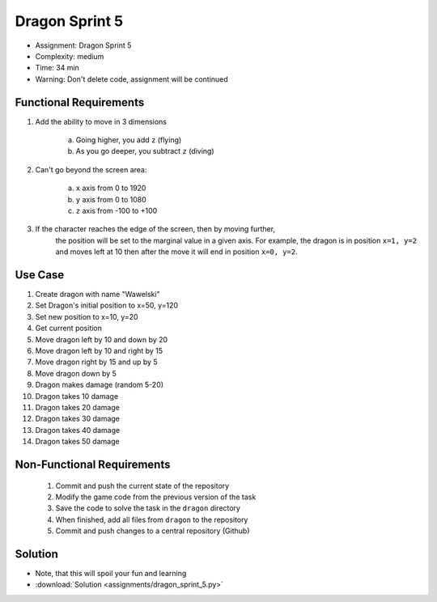 Dragon Sprint 5
===============
* Assignment: Dragon Sprint 5
* Complexity: medium
* Time: 34 min
* Warning: Don't delete code, assignment will be continued


Functional Requirements
-----------------------
1. Add the ability to move in 3 dimensions

     a. Going higher, you add ``z`` (flying)
     b. As you go deeper, you subtract ``z`` (diving)

2. Can't go beyond the screen area:

     a. ``x`` axis from 0 to 1920
     b. ``y`` axis from 0 to 1080
     c. ``z`` axis from -100 to +100

3. If the character reaches the edge of the screen, then by moving further,
    the position will be set to the marginal value in a given axis.
    For example, the dragon is in position ``x=1, y=2`` and moves left at 10
    then after the move it will end in position ``x=0, y=2``.


Use Case
--------
1. Create dragon with name "Wawelski"
2. Set Dragon's initial position to x=50, y=120
3. Set new position to x=10, y=20
4. Get current position
5. Move dragon left by 10 and down by 20
6. Move dragon left by 10 and right by 15
7. Move dragon right by 15 and up by 5
8. Move dragon down by 5
9. Dragon makes damage (random 5-20)
10. Dragon takes 10 damage
11. Dragon takes 20 damage
12. Dragon takes 30 damage
13. Dragon takes 40 damage
14. Dragon takes 50 damage


Non-Functional Requirements
---------------------------
 1. Commit and push the current state of the repository
 2. Modify the game code from the previous version of the task
 3. Save the code to solve the task in the ``dragon`` directory
 4. When finished, add all files from ``dragon`` to the repository
 5. Commit and push changes to a central repository (Github)


Solution
--------
* Note, that this will spoil your fun and learning
* :download:`Solution <assignments/dragon_sprint_5.py>`
